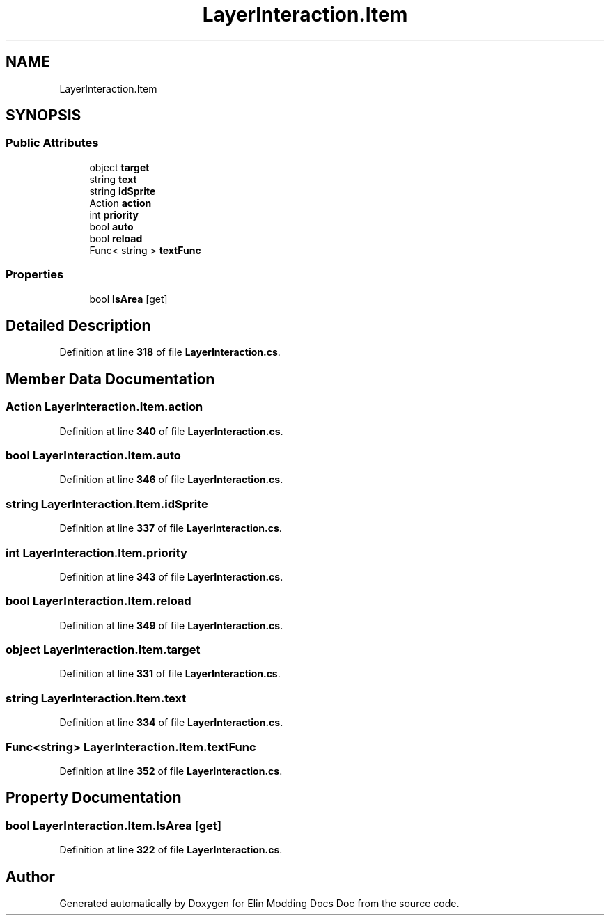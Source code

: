 .TH "LayerInteraction.Item" 3 "Elin Modding Docs Doc" \" -*- nroff -*-
.ad l
.nh
.SH NAME
LayerInteraction.Item
.SH SYNOPSIS
.br
.PP
.SS "Public Attributes"

.in +1c
.ti -1c
.RI "object \fBtarget\fP"
.br
.ti -1c
.RI "string \fBtext\fP"
.br
.ti -1c
.RI "string \fBidSprite\fP"
.br
.ti -1c
.RI "Action \fBaction\fP"
.br
.ti -1c
.RI "int \fBpriority\fP"
.br
.ti -1c
.RI "bool \fBauto\fP"
.br
.ti -1c
.RI "bool \fBreload\fP"
.br
.ti -1c
.RI "Func< string > \fBtextFunc\fP"
.br
.in -1c
.SS "Properties"

.in +1c
.ti -1c
.RI "bool \fBIsArea\fP\fR [get]\fP"
.br
.in -1c
.SH "Detailed Description"
.PP 
Definition at line \fB318\fP of file \fBLayerInteraction\&.cs\fP\&.
.SH "Member Data Documentation"
.PP 
.SS "Action LayerInteraction\&.Item\&.action"

.PP
Definition at line \fB340\fP of file \fBLayerInteraction\&.cs\fP\&.
.SS "bool LayerInteraction\&.Item\&.auto"

.PP
Definition at line \fB346\fP of file \fBLayerInteraction\&.cs\fP\&.
.SS "string LayerInteraction\&.Item\&.idSprite"

.PP
Definition at line \fB337\fP of file \fBLayerInteraction\&.cs\fP\&.
.SS "int LayerInteraction\&.Item\&.priority"

.PP
Definition at line \fB343\fP of file \fBLayerInteraction\&.cs\fP\&.
.SS "bool LayerInteraction\&.Item\&.reload"

.PP
Definition at line \fB349\fP of file \fBLayerInteraction\&.cs\fP\&.
.SS "object LayerInteraction\&.Item\&.target"

.PP
Definition at line \fB331\fP of file \fBLayerInteraction\&.cs\fP\&.
.SS "string LayerInteraction\&.Item\&.text"

.PP
Definition at line \fB334\fP of file \fBLayerInteraction\&.cs\fP\&.
.SS "Func<string> LayerInteraction\&.Item\&.textFunc"

.PP
Definition at line \fB352\fP of file \fBLayerInteraction\&.cs\fP\&.
.SH "Property Documentation"
.PP 
.SS "bool LayerInteraction\&.Item\&.IsArea\fR [get]\fP"

.PP
Definition at line \fB322\fP of file \fBLayerInteraction\&.cs\fP\&.

.SH "Author"
.PP 
Generated automatically by Doxygen for Elin Modding Docs Doc from the source code\&.
